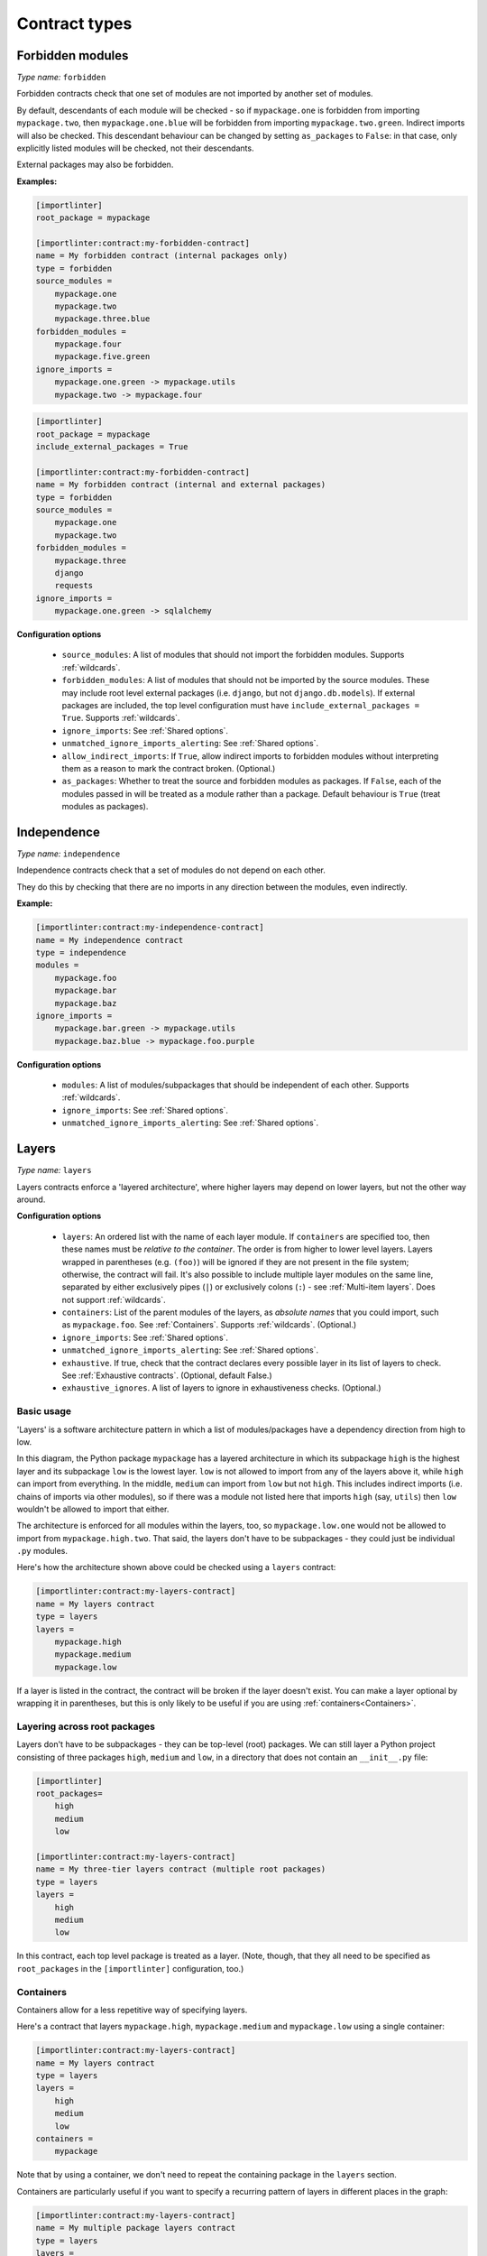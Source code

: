 ==============
Contract types
==============

.. _forbidden modules:

Forbidden modules
-----------------

*Type name:* ``forbidden``

Forbidden contracts check that one set of modules are not imported by another set of modules.

By default, descendants of each module will be checked - so if ``mypackage.one`` is forbidden from importing ``mypackage.two``, then
``mypackage.one.blue`` will be forbidden from importing ``mypackage.two.green``. Indirect imports will also be checked. This
descendant behaviour can be changed by setting ``as_packages`` to ``False``: in that case, only explicitly listed modules will be
checked, not their descendants.

External packages may also be forbidden.

**Examples:**

.. code-block:: ini

    [importlinter]
    root_package = mypackage

    [importlinter:contract:my-forbidden-contract]
    name = My forbidden contract (internal packages only)
    type = forbidden
    source_modules =
        mypackage.one
        mypackage.two
        mypackage.three.blue
    forbidden_modules =
        mypackage.four
        mypackage.five.green
    ignore_imports =
        mypackage.one.green -> mypackage.utils
        mypackage.two -> mypackage.four

.. code-block:: ini

    [importlinter]
    root_package = mypackage
    include_external_packages = True

    [importlinter:contract:my-forbidden-contract]
    name = My forbidden contract (internal and external packages)
    type = forbidden
    source_modules =
        mypackage.one
        mypackage.two
    forbidden_modules =
        mypackage.three
        django
        requests
    ignore_imports =
        mypackage.one.green -> sqlalchemy

**Configuration options**

    - ``source_modules``:    A list of modules that should not import the forbidden modules. Supports :ref:`wildcards`.
    - ``forbidden_modules``: A list of modules that should not be imported by the source modules. These may include
      root level external packages (i.e. ``django``, but not ``django.db.models``). If external packages are included,
      the top level configuration must have ``include_external_packages = True``. Supports :ref:`wildcards`.
    - ``ignore_imports``: See :ref:`Shared options`.
    - ``unmatched_ignore_imports_alerting``: See :ref:`Shared options`.
    - ``allow_indirect_imports``: If ``True``, allow indirect imports to forbidden modules without interpreting them
      as a reason to mark the contract broken. (Optional.)
    - ``as_packages``: Whether to treat the source and forbidden modules as packages. If ``False``, each of the modules
      passed in will be treated as a module rather than a package. Default behaviour is ``True`` (treat modules as
      packages).

Independence
------------

*Type name:* ``independence``

Independence contracts check that a set of modules do not depend on each other.

They do this by checking that there are no imports in any direction between the modules, even indirectly.

**Example:**

.. code-block:: ini

    [importlinter:contract:my-independence-contract]
    name = My independence contract
    type = independence
    modules =
        mypackage.foo
        mypackage.bar
        mypackage.baz
    ignore_imports =
        mypackage.bar.green -> mypackage.utils
        mypackage.baz.blue -> mypackage.foo.purple

**Configuration options**

    - ``modules``: A list of modules/subpackages that should be independent of each other. Supports :ref:`wildcards`.
    - ``ignore_imports``: See :ref:`Shared options`.
    - ``unmatched_ignore_imports_alerting``: See :ref:`Shared options`.


Layers
------

*Type name:* ``layers``

Layers contracts enforce a 'layered architecture', where higher layers may depend on lower layers, but not the other
way around.

**Configuration options**

    - ``layers``:
      An ordered list with the name of each layer module. If ``containers`` are specified too, then these names must be
      *relative to the container*. The order is from higher to lower level layers. Layers wrapped in parentheses
      (e.g. ``(foo)``) will be ignored if they are not present in the file system; otherwise, the contract will fail.
      It's also possible to include multiple layer modules on the same line, separated by either exclusively pipes
      (``|``) or exclusively colons (``:``) - see :ref:`Multi-item layers`. Does not support :ref:`wildcards`.
    - ``containers``:
      List of the parent modules of the layers, as *absolute names* that you could import, such as
      ``mypackage.foo``. See :ref:`Containers`. Supports :ref:`wildcards`. (Optional.)
    - ``ignore_imports``: See :ref:`Shared options`.
    - ``unmatched_ignore_imports_alerting``: See :ref:`Shared options`.
    - ``exhaustive``. If true, check that the contract declares every possible layer in its list of layers to check.
      See :ref:`Exhaustive contracts`. (Optional, default False.)
    - ``exhaustive_ignores``. A list of layers to ignore in exhaustiveness checks. (Optional.)

Basic usage
^^^^^^^^^^^

'Layers' is a software architecture pattern in which a list of modules/packages have a dependency direction
from high to low.

.. image:: ./_static/images/layers.png
  :align: center
  :alt: Layered architecture.

In this diagram, the Python package ``mypackage`` has a layered architecture in which its subpackage ``high`` is the
highest layer and its subpackage ``low`` is the lowest layer. ``low`` is not allowed to import from any of the layers
above it, while ``high`` can import from everything. In the middle, ``medium`` can import from ``low`` but not ``high``.
This includes indirect imports (i.e. chains of imports via other modules), so if there was a module not listed here that
imports ``high`` (say, ``utils``) then ``low`` wouldn't be allowed to import that either.

The architecture is enforced for all modules within the layers, too, so ``mypackage.low.one`` would not be
allowed to import from ``mypackage.high.two``. That said, the layers don't have to be subpackages - they could just be
individual ``.py`` modules.

Here's how the architecture shown above could be checked using a ``layers`` contract:

.. code-block:: ini

    [importlinter:contract:my-layers-contract]
    name = My layers contract
    type = layers
    layers =
        mypackage.high
        mypackage.medium
        mypackage.low

If a layer is listed in the contract, the contract will be broken if the layer doesn't exist. You can make a layer
optional by wrapping it in parentheses, but this is only likely to be useful if you are using
:ref:`containers<Containers>`.

Layering across root packages
^^^^^^^^^^^^^^^^^^^^^^^^^^^^^

Layers don't have to be subpackages - they can be top-level (root) packages. We can still layer a Python project
consisting of three packages ``high``, ``medium`` and ``low``, in a directory that does not contain an
``__init__.py`` file:

.. code-block:: ini

    [importlinter]
    root_packages=
        high
        medium
        low

    [importlinter:contract:my-layers-contract]
    name = My three-tier layers contract (multiple root packages)
    type = layers
    layers =
        high
        medium
        low

In this contract, each top level package is treated as a layer. (Note, though, that they all need to be specified
as ``root_packages`` in the ``[importlinter]`` configuration, too.)

.. _Containers:

Containers
^^^^^^^^^^

Containers allow for a less repetitive way of specifying layers.

Here's a contract that layers ``mypackage.high``, ``mypackage.medium`` and ``mypackage.low`` using a single container:

.. code-block:: ini

    [importlinter:contract:my-layers-contract]
    name = My layers contract
    type = layers
    layers =
        high
        medium
        low
    containers =
        mypackage

Note that by using a container, we don't need to repeat the containing package in the ``layers`` section.

Containers are particularly useful if you want to specify a recurring pattern of layers in different places in the graph:

.. code-block:: ini

    [importlinter:contract:my-layers-contract]
    name = My multiple package layers contract
    type = layers
    layers =
        high
        (medium)
        low
    containers =
        mypackage.foo
        mypackage.bar
        mypackage.baz

In this example, each container has its own layered architecture. For example, it will not allow ``mypackage.foo.low``
to import ``mypackage.foo.high``. However, it will allow ``mypackage.foo.low`` to import ``mypackage.bar.high``,
as they are in different containers:

Notice that ``medium`` is wrapped in parentheses, making it an optional layer. This means that if it is missing from any of
the containers, Import Linter won't complain.

.. _Exhaustive contracts:

Exhaustive contracts
^^^^^^^^^^^^^^^^^^^^

If you want to make sure that *every* module in each container is defined as a layer, you can mark the contract as
'exhaustive'. This means that if a module is added to the code base in the same package as your layers, the contract
will fail. Any such modules that shouldn't cause a failure can be added to an ``exhaustive_ignores`` list.

.. code-block:: ini

    [importlinter:contract:my-layers-contract]
    name = My multiple package layers contract
    type = layers
    layers =
        high
        (medium)
        low
    containers=
        mypackage.foo
        mypackage.bar
        mypackage.baz
    exhaustive = true
    exhaustive_ignores =
        utils

If, say, a module existed called ``mypackage.foo.extra``, the contract will fail as it is not listed as a layer. However
``mypackage.foo.utils`` would be allowed as it is listed in ``exhaustive_ignores``.

Exhaustive contracts are only supported for layers that define containers.

.. _Multi-item layers:

Multi-item layers
^^^^^^^^^^^^^^^^^

Import Linter supports the presence of multiple sibling modules or packages within the same layer. In the diagram below,
the modules ``blue``, ``green`` and ``yellow`` are 'independent' in the same layer. This means that, in addition to not
being allowed to import from layers above them, they are not allowed to import from each other.

.. image:: ./_static/images/layers-independent.png
  :align: center
  :alt: Architecture with a layer containing independent siblings.

An architecture like this can be checked by listing the siblings on the same line, separated by pipe characters:

.. code-block:: ini

    [importlinter:contract:my-layers-contract]
    name = Contract with sibling modules (independent)
    type = layers
    layers =
        mypackage.high
        mypackage.blue | mypackage.green | mypackage.yellow
        mypackage.low

For a more relaxed architecture siblings can be designated as non-independent, meaning that they are allowed to import
from each other, as shown:

.. image:: ./_static/images/layers-non-independent.png
  :align: center
  :alt: Architecture with a layer containing non-independent siblings.

To allow siblings to depend on each other, use colons instead of pipes to separate them:

.. code-block:: ini

    [importlinter:contract:my-layers-contract]
    name = Contract with sibling modules (independent)
    type = layers
    layers =
        mypackage.high
        mypackage.blue : mypackage.green : mypackage.yellow
        mypackage.low

Note: you are not allowed to mix different kinds of separators on the same line. This would be an invalid contract:

.. code-block:: ini

    [importlinter:contract:my-invalid-contract]
    name = Invalid contract
    type = layers
    layers =
        mypackage.high
        mypackage.blue | mypackage.green : mypackage.yellow  # Invalid as it mixes separators.
        mypackage.low


Protected modules
-----------------

*Type name:* ``protected``

Protected contracts check that one set of modules is only imported by another set of modules.

By default, descendants of each module will be checked - so if ``mypackage.one`` is protected, with ``mypackage.two`` 
marked as allow to import it, then ``mypackage.two.blue`` can import ``mypackage.one.green`` when ``mypackage.three.red``
cannot. This descendant behaviour can be changed by setting ``as_packages`` to ``False``: in that case, only explicitly
listed modules will be checked, not their descendants.

**Examples:**

.. code-block:: ini

    [importlinter]
    root_package = mypackage

    [importlinter:contract:my-protected-contract]
    name = My protected contract
    type = protected
    protected_modules =
        mypackage.one
    allowed_importers =
        mypackage.two
        mypackage.three.blue
    ignore_imports = 
        mypackage.four.green -> mypackage.one.red
        mypackage.three.green -> mypackage.one
    

**Configuration options**

    - ``protected_modules``: The modules that must not be imported except by the list of importers, and by each other. Supports :ref:`wildcards`.
    - ``allowed_importers``: The only modules allowed to import the target modules. Supports :ref:`wildcards`.
    - ``ignore_imports``:  See :ref:`Shared options`.
    - ``unmatched_ignore_imports_alerting``: See :ref:`Shared options`.
    - ``as_packages``: Whether to treat the source and forbidden modules as packages. If ``False``, each of the modules
      passed in will be treated as a module rather than a package. Default behaviour is ``True`` (treat modules as
      packages).


Custom contract types
---------------------

If none of the built in contract types meets your needs, you can define a custom contract type: see
:doc:`custom_contract_types`.

.. _Shared options:

Options used by multiple contracts
----------------------------------

- ``ignore_imports``: Optional list of imports, each in the form ``mypackage.foo.importer -> mypackage.bar.imported``.
  These imports will be ignored: if the import would cause a contract to be broken, adding it to the list will cause the
  contract be kept instead. Supports :ref:`wildcards`.

- ``unmatched_ignore_imports_alerting``: The alerting level for handling expressions supplied in ``ignore_imports``
  that do not match any imports in the graph. Choices are:

    - ``error``: Error if there are any unmatched expressions (default).
    - ``warn``: Print a warning for each unmatched expression.
    - ``none``: Do not alert.

.. _wildcards:

Wildcards
---------

  Many contract fields refer to sets of modules - some (but not all) of these support wildcards.

  ``*`` stands in for a module name, without including subpackages. ``**`` includes subpackages too.

  Examples:

  - ``mypackage.*``:  matches ``mypackage.foo`` but not ``mypackage.foo.bar``.
  - ``mypackage.*.baz``: matches ``mypackage.foo.baz`` but not ``mypackage.foo.bar.baz``.
  - ``mypackage.*.*``: matches ``mypackage.foo.bar`` and ``mypackage.foobar.baz``.
  - ``mypackage.**``: matches ``mypackage.foo.bar`` and ``mypackage.foo.bar.baz``.
  - ``mypackage.**.qux``: matches ``mypackage.foo.bar.qux`` and ``mypackage.foo.bar.baz.qux``.
  - ``mypackage.foo*``: not a valid expression. (The wildcard must replace a whole module name.)
